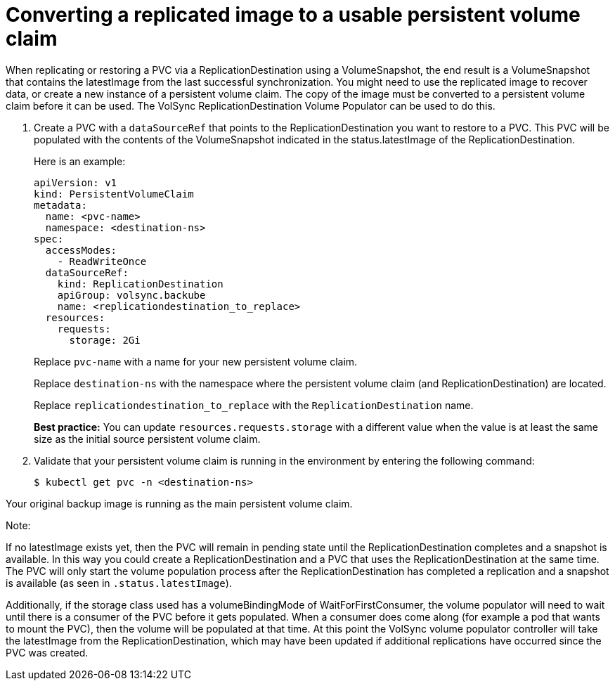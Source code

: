 [#volsync-convert-backup-pvc]
= Converting a replicated image to a usable persistent volume claim

When replicating or restoring a PVC via a ReplicationDestination using a VolumeSnapshot, the end result is a VolumeSnapshot that contains the latestImage from the last successful synchronization.
You might need to use the replicated image to recover data, or create a new instance of a persistent volume claim. The copy of the image must be converted to a persistent volume claim before it can be used.
The VolSync ReplicationDestination Volume Populator can be used to do this.

. Create a PVC with a `dataSourceRef` that points to the ReplicationDestination you want to restore to a PVC. This PVC will be populated with the contents of the VolumeSnapshot indicated in the status.latestImage of the ReplicationDestination.
+
Here is an example:
+
[source,yaml]
----
apiVersion: v1
kind: PersistentVolumeClaim
metadata:
  name: <pvc-name>
  namespace: <destination-ns>
spec:
  accessModes:
    - ReadWriteOnce
  dataSourceRef:
    kind: ReplicationDestination
    apiGroup: volsync.backube
    name: <replicationdestination_to_replace>
  resources:
    requests:
      storage: 2Gi
----
+
Replace `pvc-name` with a name for your new persistent volume claim.
+
Replace `destination-ns` with the namespace where the persistent volume claim (and ReplicationDestination) are located.
+
Replace `replicationdestination_to_replace` with the `ReplicationDestination` name.
+
**Best practice:** You can update `resources.requests.storage` with a different value when the value is at least the same size as the initial source persistent volume claim.

. Validate that your persistent volume claim is running in the environment by entering the following command:
+
----
$ kubectl get pvc -n <destination-ns>
----

Your original backup image is running as the main persistent volume claim.


Note:

If no latestImage exists yet, then the PVC will remain in pending state until the ReplicationDestination completes and a snapshot is available.
In this way you could create a ReplicationDestination and a PVC that uses the ReplicationDestination at the same time. The PVC will only start
the volume population process after the ReplicationDestination has completed a replication and a snapshot is available (as seen in `.status.latestImage`).

Additionally, if the storage class used has a volumeBindingMode of WaitForFirstConsumer, the volume populator will need to wait until there is a
consumer of the PVC before it gets populated. When a consumer does come along (for example a pod that wants to mount the PVC), then the volume
will be populated at that time. At this point the VolSync volume populator controller will take the latestImage from the ReplicationDestination,
which may have been updated if additional replications have occurred since the PVC was created.